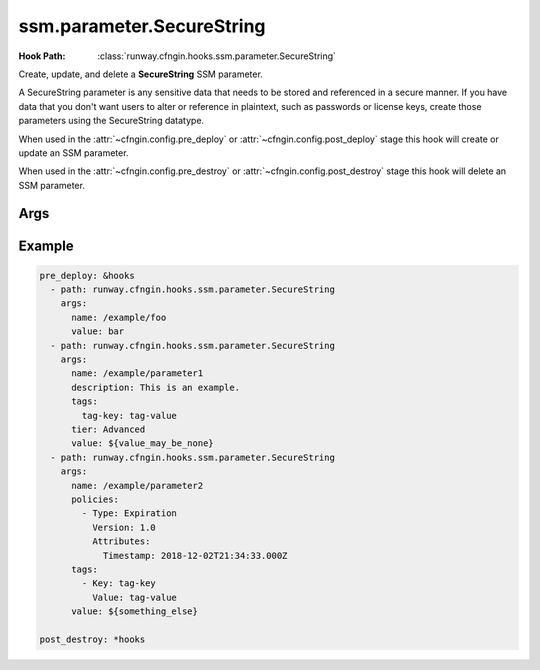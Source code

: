 ##########################
ssm.parameter.SecureString
##########################

:Hook Path: :class:`runway.cfngin.hooks.ssm.parameter.SecureString`


Create, update, and delete a **SecureString** SSM parameter.

A SecureString parameter is any sensitive data that needs to be stored and referenced in a secure manner.
If you have data that you don't want users to alter or reference in plaintext, such as passwords or license keys, create those parameters using the SecureString datatype.

When used in the :attr:`~cfngin.config.pre_deploy` or :attr:`~cfngin.config.post_deploy` stage this hook will create or update an SSM parameter.

When used in the :attr:`~cfngin.config.pre_destroy` or :attr:`~cfngin.config.post_destroy` stage this hook will delete an SSM parameter.


.. versionadded:: 2.2.0



****
Args
****

.. data:: allowed_pattern
  :type: Optional[str]
  :value: None
  :noindex:

  A regular expression used to validate the parameter value.

.. data:: data_type
  :type: Optional[Literal["aws:ec2:image", "text"]]
  :value: None
  :noindex:

  The data type for a String parameter.
  Supported data types include plain text and Amazon Machine Image IDs.

.. data:: description
  :type: Optional[str]
  :value: None
  :noindex:

  Information about the parameter.

.. data:: force
  :type: bool
  :value: False
  :noindex:

  Skip checking the current value of the parameter, just put it.
  Can be used alongside **overwrite** to always update a parameter.

.. data:: key_id
  :type: Optional[str]
  :value: None
  :noindex:

  The KMS Key ID that you want to use to encrypt a parameter.
  Either the default AWS Key Management Service (AWS KMS) key automatically assigned to your AWS account or a custom key.

.. data:: name
  :type: str
  :noindex:

  The fully qualified name of the parameter that you want to add to the system.

.. data:: overwrite
  :type: bool
  :value: True
  :noindex:

  Allow overwriting an existing parameter.
  If this is set to ``False`` and the parameter already exists, the parameter will not be updated and a warning will be logged.

.. data:: policies
  :type: Optional[Union[List[Dict[str, Any]], str]]
  :value: None
  :noindex:

  One or more policies to apply to a parameter.
  This field takes a JSON array.

.. data:: tags
  :type: Optional[Union[Dict[str, str], List[TagTypeDef]]]
  :value: None
  :noindex:

  Tags to be applied to the parameter.

.. data:: tier
  :type: Literal["Advanced", "Intelligent-Tiering", "Standard"]
  :value: "Standard"
  :noindex:

  The parameter tier to assign to a parameter.

.. data:: value
  :type: Optional[str]
  :value: None
  :noindex:

  The parameter value that you want to add to the system.
  Standard parameters have a value limit of 4 KB.
  Advanced parameters have a value limit of 8 KB.

  If the value of this field is falsy, the parameter will not be created or updated.

  If the value of this field matches what is already in SSM Parameter Store, it will not be updated unless **force** is ``True``.



*******
Example
*******

.. code-block:: yaml

  pre_deploy: &hooks
    - path: runway.cfngin.hooks.ssm.parameter.SecureString
      args:
        name: /example/foo
        value: bar
    - path: runway.cfngin.hooks.ssm.parameter.SecureString
      args:
        name: /example/parameter1
        description: This is an example.
        tags:
          tag-key: tag-value
        tier: Advanced
        value: ${value_may_be_none}
    - path: runway.cfngin.hooks.ssm.parameter.SecureString
      args:
        name: /example/parameter2
        policies:
          - Type: Expiration
            Version: 1.0
            Attributes:
              Timestamp: 2018-12-02T21:34:33.000Z
        tags:
          - Key: tag-key
            Value: tag-value
        value: ${something_else}

  post_destroy: *hooks
